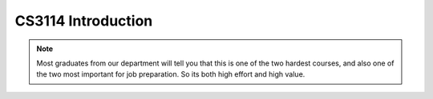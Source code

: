 .. This file is part of the OpenDSA eTextbook project. See
.. http://algoviz.org/OpenDSA for more details.
.. Copyright (c) 2012-2013 by the OpenDSA Project Contributors, and
.. distributed under an MIT open source license.

.. avmetadata::
   :author: Cliff Shaffer

.. odsalink:: AV/Design/ADTCON.css

.. slideconf::
   :autoslides: False


===================
CS3114 Introduction
===================

.. slide:: Introduction

   What we are doing today:

   * Administration stuff
   * Course mechanics
   * Course introduction (OpenDSA Chapter 1)

.. slide:: Administration stuff

   .. rst-class:: build

   * Sign-in sheet (be sure to sign-in on one of them)
   * Get a copy of the syllabus
   * Force Add System: https://www.cs.vt.edu/S16Force-Adds, Password: 3114cas#
   * Consent forms (please return at end of class)

.. slide:: Course Mechanics

   .. rst-class:: build

   * Go over Syllabus
   * Course online support: Canvas, OpenDSA, Web-CAT

.. slide:: Canvas

   We will use Canvas

   * Project specs and supporting documents
   * Link to Piazza forum
   * Post grades
   * Access to OpenDSA (online textbook)

.. slide:: OpenDSA

  * Access OpenDSA through Canvas->Modules

  * Lots of visualizations, exercises

  * Mastery-based approach

  * Homework due most days before class

   .. rst-class:: build

    * Small homework due this Thursday morning

.. slide:: Web-CAT

  * Get the updated plugin
  * Project submission
  * Support for junit testing
  * Auto-grading: Correctness, style

.. slide:: Course Introduction

   Goals of this Course

   * Reinforce the concept that costs and benefits exist for every data
     structure.
   * Learn the commonly used data structures.
      * These form a programmer's basic data structure "toolkit".
   * Understand how to measure the cost of a data structure or program.
      * These techniques also allow you to judge the merits of new data
        structures that you or others might invent.

.. slide:: Role in the Curriculum

   * This course represents a transition between "learning to
     program" courses (CS 1114, CS 2114) and "content" courses.
   * To do well, you must be able to handle both
      * Programming (we focus on projects with dynamic memory allocation and
        file processing)
      * Content, theory and analysis

   .. rst-class:: build

   * The projects test programming proficiencies
   * OpenDSA exercises test knowledge of how algorithms work
   * Exams test understanding of the theory (analysis)

.. note:: 

   Most graduates from our department will tell you that this is one
   of the two hardest courses, and also one of the two most important
   for job preparation. So its both high effort and high value.


.. slide:: Costs and Benefits

   * Each data structure has costs and benefits.
      * Rarely is one data structure better than another in all situations.
   * Any data structure requires:
      * space for each data item it stores,
      * time to perform each basic operation,
      * programming effort.
   * Only after a careful analysis of problem characteristics can we
     know the best data structure for a task.

.. slide:: Data Structure

   * A data structure is the physical implementation of an ADT.
      * Each operation associated with the ADT is implemented by one
        or more subroutines in the implementation.
   * Data structure usually refers to an organization for data in main
     memory.
   * File structure: an organization for data on peripheral storage, such
     as a disk drive.

.. slide:: Logical vs. Physical Form

   * Data items have both a logical and a physical form.

   * Logical form: definition of the data item within an ADT.

      * Ex: Integers in mathematical sense: +, -

   * Physical form: implementation of the data item within a data
     structure.

      * Ex: 32/64 bit integers, overflow.

.. slide:: Logical vs. Physical Form (2)

   .. inlineav:: ADTCON dgm
      :output: show

.. slide:: Homework

  * Look at Canvas
  * Look at Project 1 spec: Will discuss next time
  * Do Chapter 1 exercises in OpenDSA by 11:00am Thursday

.. slide:: Before you leave today

  * Put your name and PID on sign-up sheet
  * If you need to add the course: Log in to
    https://www.cs.vt.edu/S16Force-Adds, Password: 3114cas#
  * Please return consent form

   .. odsascript:: AV/Design/ADTCON.js
